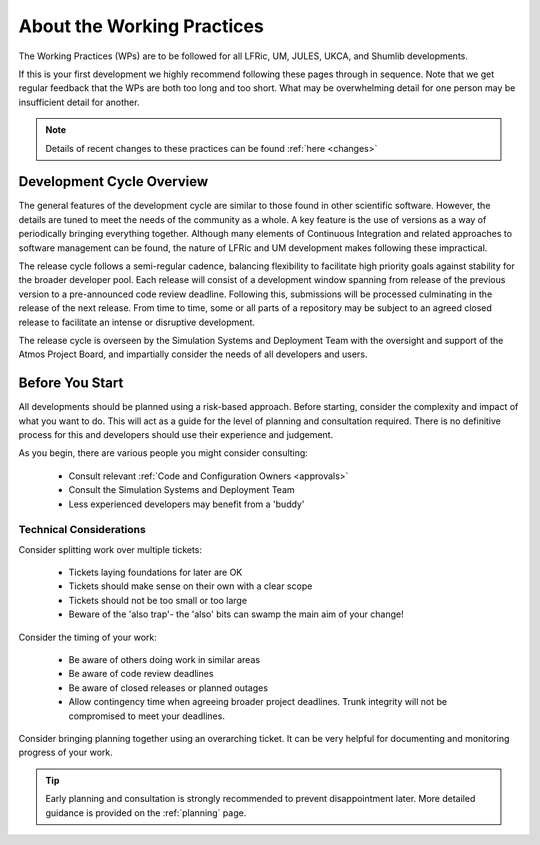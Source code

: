 About the Working Practices
===========================

The Working Practices (WPs) are to be followed for all LFRic, UM, JULES, UKCA,
and Shumlib developments.

If this is your first development we highly recommend following these pages
through in sequence. Note that we get regular feedback that the WPs are both too
long and too short. What may be overwhelming detail for one person may be
insufficient detail for another.

.. note::

    Details of recent changes to these practices can be found :ref:`here <changes>`

Development Cycle Overview
--------------------------
The general features of the development cycle are similar to those found in
other scientific software. However, the details are tuned to meet the needs of
the community as a whole. A key feature is the use of versions as a way of
periodically bringing everything together. Although many elements of Continuous
Integration and related approaches to software management can be found, the
nature of LFRic and UM development makes following these impractical.

The release cycle follows a semi-regular cadence, balancing flexibility to
facilitate high priority goals against stability for the broader developer pool.
Each release will consist of a development window spanning from release of the
previous version to a pre-announced code review deadline. Following this,
submissions will be processed culminating in the release of the next release.
From time to time, some or all parts of a repository may be subject to an agreed
closed release to facilitate an intense or disruptive development.

.. image:: images/development_cycle.png

The release cycle is overseen by the Simulation Systems and Deployment Team with
the oversight and support of the Atmos Project Board, and impartially consider
the needs of all developers and users.

Before You Start
----------------
All developments should be planned using a risk-based approach. Before starting,
consider the complexity and impact of what you want to do. This will act as a
guide for the level of planning and consultation required. There is no
definitive process for this and developers should use their experience and
judgement.

As you begin, there are various people you might consider consulting:

    * Consult relevant :ref:`Code and Configuration Owners <approvals>`
    * Consult the Simulation Systems and Deployment Team
    * Less experienced developers may benefit from a 'buddy'

Technical Considerations
^^^^^^^^^^^^^^^^^^^^^^^^

Consider splitting work over multiple tickets:

    * Tickets laying foundations for later are OK
    * Tickets should make sense on their own with a clear scope
    * Tickets should not be too small or too large
    * Beware of the 'also trap'- the 'also' bits can swamp the main aim of your change!

Consider the timing of your work:

    * Be aware of others doing work in similar areas
    * Be aware of code review deadlines
    * Be aware of closed releases or planned outages
    * Allow contingency time when agreeing broader project deadlines. Trunk integrity will not be compromised to meet your deadlines.

Consider bringing planning together using an overarching ticket. It can be very
helpful for documenting and monitoring progress of your work.

.. tip::

    Early planning and consultation is strongly recommended to prevent
    disappointment later. More detailed guidance is provided on the
    :ref:`planning` page.
